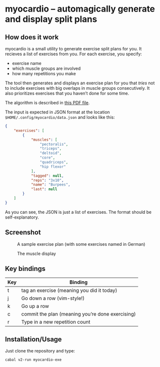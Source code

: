 * myocardio – automagically generate and display split plans

[[https://github.com/pmiddend/myocardio/actions/workflows/build-with-cabal.yaml][file:https://github.com/pmiddend/myocardio/actions/workflows/build-with-cabal.yaml/badge.svg]]
[[https://github.com/pmiddend/myocardio/actions/workflows/build-with-nix.yaml][file:https://github.com/pmiddend/myocardio/actions/workflows/build-with-nix.yaml/badge.svg]]

** How does it work

myocardio is a small utility to generate exercise split plans for you. It recieves a list of exercises from you. For each exercise, you specify:

- exercise name
- which muscle groups are involved
- how many repetitions you make

The tool then generates and displays an exercise plan for you that /tries/ not to include exercises with big overlaps in muscle groups consecutively. It also prioritizes exercises that you haven’t done for some time.

The algorithm is described in [[./docs/ranking.pdf][this PDF file]].

The input is expected in JSON format at the location =$HOME/.config/myocardio/data.json= and looks like this:

#+BEGIN_SRC json
{
    "exercises": [
        {
            "muscles": [
                "pectoralis",
                "triceps",
                "deltoid",
                "core",
                "quadriceps",
                "hip flexor"
            ],
            "tagged": null,
            "reps": "3x10",
            "name": "Burpees",
            "last": null
        }
    ]
}
#+END_SRC

As you can see, the JSON is just a list of exercises. The format should be self-explanatory.

** Screenshot

#+CAPTION: A sample exercise plan (with some exercises named in German)
[[./screenshot.png]]

#+CAPTION: The muscle display
[[./screenshot2.png]]

** Key bindings

| Key | Binding                                          |
|-----+--------------------------------------------------|
| t   | tag an exercise (meaning you did it today)       |
| j   | Go down a row (vim-style!)                       |
| k   | Go up a row                                      |
| c   | commit the plan (meaning you’re done exercising) |
| r   | Type in a new repetition count                   |

** Installation/Usage

Just clone the repository and type:

#+begin_example
cabal v2-run myocardio-exe
#+end_example
